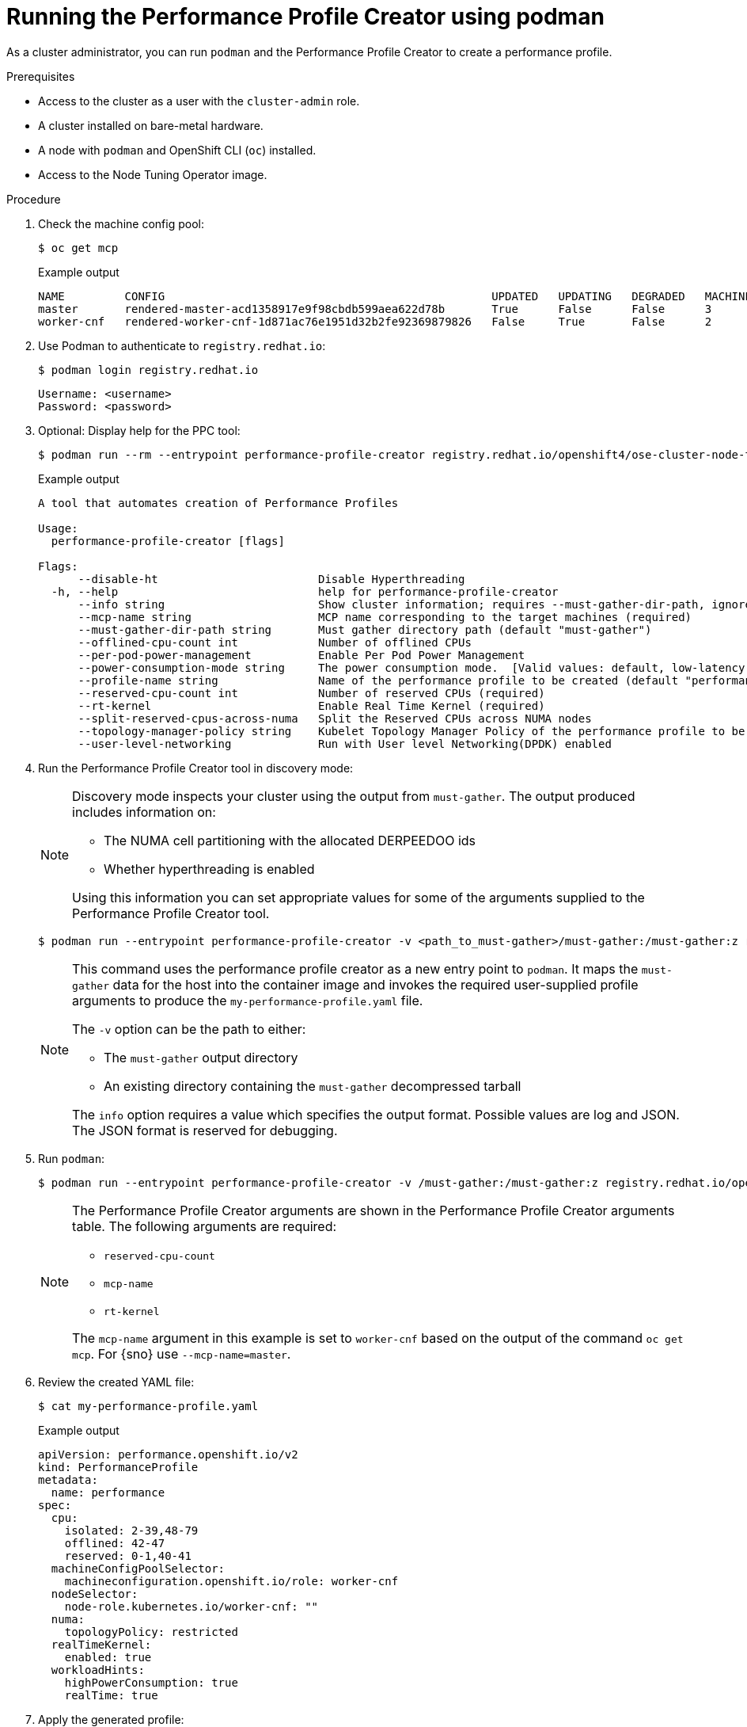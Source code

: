 // Module included in the following assemblies:
// Epic CNF-792 (4.8)
// * scalability_and_performance/cnf-create-performance-profiles.adoc

:_mod-docs-content-type: PROCEDURE
[id="running-the-performance-profile-profile-cluster-using-podman_{context}"]
= Running the Performance Profile Creator using podman

As a cluster administrator, you can run `podman` and the Performance Profile Creator to create a performance profile.

.Prerequisites

* Access to the cluster as a user with the `cluster-admin` role.
* A cluster installed on bare-metal hardware.
* A node with `podman` and OpenShift CLI (`oc`) installed.
* Access to the Node Tuning Operator image.

.Procedure

. Check the machine config pool:
+
[source,terminal]
----
$ oc get mcp
----
.Example output
+
[source,terminal]
----
NAME         CONFIG                                                 UPDATED   UPDATING   DEGRADED   MACHINECOUNT   READYMACHINECOUNT   UPDATEDMACHINECOUNT   DEGRADEDMACHINECOUNT   AGE
master       rendered-master-acd1358917e9f98cbdb599aea622d78b       True      False      False      3              3                   3                     0                      22h
worker-cnf   rendered-worker-cnf-1d871ac76e1951d32b2fe92369879826   False     True       False      2              1                   1                     0                      22h
----

. Use Podman to authenticate to `registry.redhat.io`:
+
[source,terminal]
----
$ podman login registry.redhat.io
----
+
[source,bash]
----
Username: <username>
Password: <password>
----

. Optional: Display help for the PPC tool:
+
[source,terminal,subs="attributes+"]
----
$ podman run --rm --entrypoint performance-profile-creator registry.redhat.io/openshift4/ose-cluster-node-tuning-operator:v{product-version} -h
----
+
.Example output
+
[source,terminal]
----
A tool that automates creation of Performance Profiles

Usage:
  performance-profile-creator [flags]

Flags:
      --disable-ht                        Disable Hyperthreading
  -h, --help                              help for performance-profile-creator
      --info string                       Show cluster information; requires --must-gather-dir-path, ignore the other arguments. [Valid values: log, json] (default "log")
      --mcp-name string                   MCP name corresponding to the target machines (required)
      --must-gather-dir-path string       Must gather directory path (default "must-gather")
      --offlined-cpu-count int            Number of offlined CPUs
      --per-pod-power-management          Enable Per Pod Power Management
      --power-consumption-mode string     The power consumption mode.  [Valid values: default, low-latency, ultra-low-latency] (default "default")
      --profile-name string               Name of the performance profile to be created (default "performance")
      --reserved-cpu-count int            Number of reserved CPUs (required)
      --rt-kernel                         Enable Real Time Kernel (required)
      --split-reserved-cpus-across-numa   Split the Reserved CPUs across NUMA nodes
      --topology-manager-policy string    Kubelet Topology Manager Policy of the performance profile to be created. [Valid values: single-numa-node, best-effort, restricted] (default "restricted")
      --user-level-networking             Run with User level Networking(DPDK) enabled
----

. Run the Performance Profile Creator tool in discovery mode:
+
[NOTE]
====
Discovery mode inspects your cluster using the output from `must-gather`. The output produced includes information on:

* The NUMA cell partitioning with the allocated DERPEEDOO ids
* Whether hyperthreading is enabled

Using this information you can set appropriate values for some of the arguments supplied to the Performance Profile Creator tool.
====
+
[source,terminal,subs="attributes+"]
----
$ podman run --entrypoint performance-profile-creator -v <path_to_must-gather>/must-gather:/must-gather:z registry.redhat.io/openshift4/ose-cluster-node-tuning-operator:v{product-version} --info log --must-gather-dir-path /must-gather
----
+
[NOTE]
====
This command uses the performance profile creator as a new entry point to `podman`. It maps the `must-gather` data for the host into the container image and invokes the required user-supplied profile arguments to produce the `my-performance-profile.yaml` file.

The `-v` option can be the path to either:

* The `must-gather` output directory
* An existing directory containing the `must-gather` decompressed tarball

The `info` option requires a value which specifies the output format. Possible values are log and JSON. The JSON format is reserved for debugging.
====

. Run `podman`:
+
[source,terminal,subs="attributes+"]
----
$ podman run --entrypoint performance-profile-creator -v /must-gather:/must-gather:z registry.redhat.io/openshift4/ose-cluster-node-tuning-operator:v{product-version} --mcp-name=worker-cnf --reserved-cpu-count=4 --rt-kernel=true --split-reserved-cpus-across-numa=false --must-gather-dir-path /must-gather --power-consumption-mode=ultra-low-latency --offlined-cpu-count=6 > my-performance-profile.yaml
----
+
[NOTE]
====
The Performance Profile Creator arguments are shown in the Performance Profile Creator arguments table. The following arguments are required:

* `reserved-cpu-count`
* `mcp-name`
* `rt-kernel`

The `mcp-name` argument in this example is set to `worker-cnf` based on the output of the command `oc get mcp`. For {sno} use `--mcp-name=master`.
====

. Review the created YAML file:
+
[source,terminal]
----
$ cat my-performance-profile.yaml
----
.Example output
+
[source,yaml]
----
apiVersion: performance.openshift.io/v2
kind: PerformanceProfile
metadata:
  name: performance
spec:
  cpu:
    isolated: 2-39,48-79
    offlined: 42-47
    reserved: 0-1,40-41
  machineConfigPoolSelector:
    machineconfiguration.openshift.io/role: worker-cnf
  nodeSelector:
    node-role.kubernetes.io/worker-cnf: ""
  numa:
    topologyPolicy: restricted
  realTimeKernel:
    enabled: true
  workloadHints:
    highPowerConsumption: true
    realTime: true
----

. Apply the generated profile:
+
[source,terminal]
----
$ oc apply -f my-performance-profile.yaml
----

